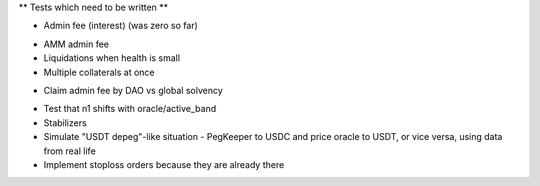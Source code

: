 ** Tests which need to be written **

+ Admin fee (interest) (was zero so far)
* AMM admin fee
* Liquidations when health is small
* Multiple collaterals at once
+ Claim admin fee by DAO vs global solvency
* Test that n1 shifts with oracle/active_band
* Stabilizers
* Simulate "USDT depeg"-like situation - PegKeeper to USDC and price oracle to
  USDT, or vice versa, using data from real life
* Implement stoploss orders because they are already there
